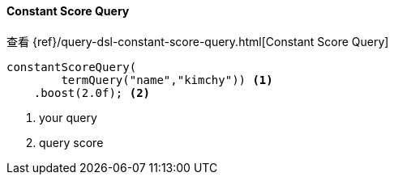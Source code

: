 [[java-query-dsl-constant-score-query]]
==== Constant Score Query

查看 {ref}/query-dsl-constant-score-query.html[Constant Score Query]

["source","java"]
--------------------------------------------------
constantScoreQuery(
        termQuery("name","kimchy")) <1>
    .boost(2.0f); <2>
--------------------------------------------------
<1> your query
<2> query score

